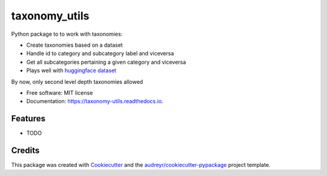 ==============
taxonomy_utils
==============


.. image:: https://img.shields.io/pypi/v/taxonomy_utils.svg
        :target: https://pypi.python.org/pypi/taxonomy_utils

.. image:: https://img.shields.io/travis/geblanco/taxonomy_utils.svg
        :target: https://travis-ci.com/geblanco/taxonomy_utils

.. image:: https://readthedocs.org/projects/taxonomy-utils/badge/?version=latest
        :target: https://taxonomy-utils.readthedocs.io/en/latest/?version=latest
        :alt: Documentation Status




Python package to to work with taxonomies:

* Create taxonomies based on a dataset
* Handle id to category and subcategory label and viceversa
* Get all subcategories pertaining a given category and viceversa
* Plays well with `huggingface dataset <https://huggingface.co/docs/datasets/>`_

By now, only second level depth taxonomies allowed 


* Free software: MIT license
* Documentation: https://taxonomy-utils.readthedocs.io.


Features
--------

* TODO

Credits
-------

This package was created with Cookiecutter_ and the `audreyr/cookiecutter-pypackage`_ project template.

.. _Cookiecutter: https://github.com/audreyr/cookiecutter
.. _`audreyr/cookiecutter-pypackage`: https://github.com/audreyr/cookiecutter-pypackage
